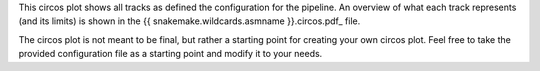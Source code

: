 This circos plot shows all tracks as defined the configuration for the pipeline.
An overview of what each track represents (and its limits) is shown in the
{{ snakemake.wildcards.asmname }}.circos.pdf_ file.

The circos plot is not meant to be final, but rather a starting point for
creating your own circos plot. Feel free to take the provided configuration file
as a starting point and modify it to your needs.
